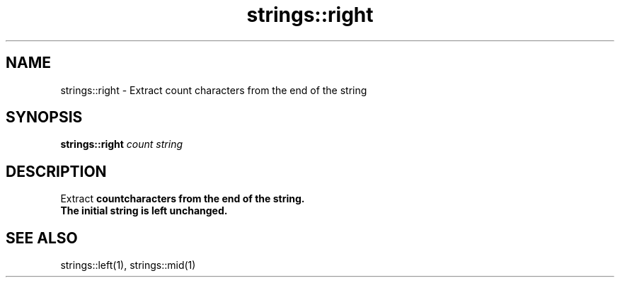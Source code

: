.TH strings::right 1 "June 2024" "1.0.0" "BSFPE"

.SH NAME
strings::right \- Extract count characters from the end of the string

.SH SYNOPSIS
.B strings::right
.IR count
.IR string

.SH DESCRIPTION
Extract \fBcount\R characters from the end of the string.
.br
The initial string is left unchanged.

.SH "SEE ALSO"
strings::left(1), strings::mid(1)

